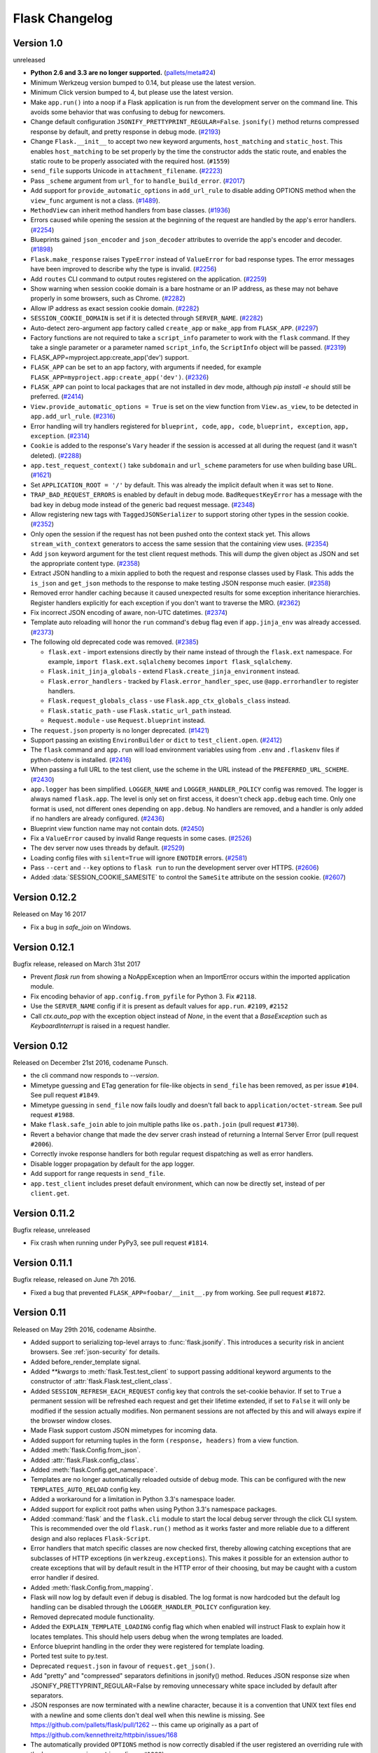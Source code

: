 Flask Changelog
===============


Version 1.0
-----------

unreleased

- **Python 2.6 and 3.3 are no longer supported.** (`pallets/meta#24`_)
- Minimum Werkzeug version bumped to 0.14, but please use the latest
  version.
- Minimum Click version bumped to 4, but please use the latest version.
- Make ``app.run()`` into a noop if a Flask application is run from the
  development server on the command line. This avoids some behavior that
  was confusing to debug for newcomers.
- Change default configuration ``JSONIFY_PRETTYPRINT_REGULAR=False``.
  ``jsonify()`` method returns compressed response by default, and pretty
  response in debug mode. (`#2193`_)
- Change ``Flask.__init__`` to accept two new keyword arguments,
  ``host_matching`` and ``static_host``. This enables ``host_matching`` to be
  set properly by the time the constructor adds the static route, and enables
  the static route to be properly associated with the required host.
  (``#1559``)
- ``send_file`` supports Unicode in ``attachment_filename``. (`#2223`_)
- Pass ``_scheme`` argument from ``url_for`` to ``handle_build_error``.
  (`#2017`_)
- Add support for ``provide_automatic_options`` in ``add_url_rule`` to disable
  adding OPTIONS method when the ``view_func`` argument is not a class.
  (`#1489`_).
- ``MethodView`` can inherit method handlers from base classes. (`#1936`_)
- Errors caused while opening the session at the beginning of the request are
  handled by the app's error handlers. (`#2254`_)
- Blueprints gained ``json_encoder`` and ``json_decoder`` attributes to
  override the app's encoder and decoder. (`#1898`_)
- ``Flask.make_response`` raises ``TypeError`` instead of ``ValueError`` for
  bad response types. The error messages have been improved to describe why the
  type is invalid. (`#2256`_)
- Add ``routes`` CLI command to output routes registered on the application.
  (`#2259`_)
- Show warning when session cookie domain is a bare hostname or an IP
  address, as these may not behave properly in some browsers, such as Chrome.
  (`#2282`_)
- Allow IP address as exact session cookie domain. (`#2282`_)
- ``SESSION_COOKIE_DOMAIN`` is set if it is detected through ``SERVER_NAME``.
  (`#2282`_)
- Auto-detect zero-argument app factory called ``create_app`` or ``make_app``
  from ``FLASK_APP``. (`#2297`_)
- Factory functions are not required to take a ``script_info`` parameter to
  work with the ``flask`` command. If they take a single parameter or a
  parameter named ``script_info``, the ``ScriptInfo`` object will be passed.
  (`#2319`_)
- FLASK_APP=myproject.app:create_app('dev') support.
- ``FLASK_APP`` can be set to an app factory, with arguments if needed, for
  example ``FLASK_APP=myproject.app:create_app('dev')``. (`#2326`_)
- ``FLASK_APP`` can point to local packages that are not installed in dev mode,
  although `pip install -e` should still be preferred. (`#2414`_)
- ``View.provide_automatic_options = True`` is set on the view function from
  ``View.as_view``, to be detected in ``app.add_url_rule``. (`#2316`_)
- Error handling will try handlers registered for ``blueprint, code``,
  ``app, code``, ``blueprint, exception``, ``app, exception``. (`#2314`_)
- ``Cookie`` is added to the response's ``Vary`` header if the session is
  accessed at all during the request (and it wasn't deleted). (`#2288`_)
- ``app.test_request_context()`` take ``subdomain`` and ``url_scheme``
  parameters for use when building base URL. (`#1621`_)
- Set ``APPLICATION_ROOT = '/'`` by default. This was already the implicit
  default when it was set to ``None``.
- ``TRAP_BAD_REQUEST_ERRORS`` is enabled by default in debug mode.
  ``BadRequestKeyError`` has a message with the bad key in debug mode instead
  of the generic bad request message. (`#2348`_)
- Allow registering new tags with ``TaggedJSONSerializer`` to support
  storing other types in the session cookie. (`#2352`_)
- Only open the session if the request has not been pushed onto the context
  stack yet. This allows ``stream_with_context`` generators to access the same
  session that the containing view uses. (`#2354`_)
- Add ``json`` keyword argument for the test client request methods. This will
  dump the given object as JSON and set the appropriate content type.
  (`#2358`_)
- Extract JSON handling to a mixin applied to both the request and response
  classes used by Flask. This adds the ``is_json`` and ``get_json`` methods to
  the response to make testing JSON response much easier. (`#2358`_)
- Removed error handler caching because it caused unexpected results for some
  exception inheritance hierarchies. Register handlers explicitly for each
  exception if you don't want to traverse the MRO. (`#2362`_)
- Fix incorrect JSON encoding of aware, non-UTC datetimes. (`#2374`_)
- Template auto reloading will honor the ``run`` command's ``debug`` flag even
  if ``app.jinja_env`` was already accessed. (`#2373`_)
- The following old deprecated code was removed. (`#2385`_)

  - ``flask.ext`` - import extensions directly by their name instead of
    through the ``flask.ext`` namespace. For example,
    ``import flask.ext.sqlalchemy`` becomes ``import flask_sqlalchemy``.
  - ``Flask.init_jinja_globals`` - extend ``Flask.create_jinja_environment``
    instead.
  - ``Flask.error_handlers`` - tracked by ``Flask.error_handler_spec``,
    use ``@app.errorhandler`` to register handlers.
  - ``Flask.request_globals_class`` - use ``Flask.app_ctx_globals_class``
    instead.
  - ``Flask.static_path`` - use ``Flask.static_url_path`` instead.
  - ``Request.module`` - use ``Request.blueprint`` instead.

- The ``request.json`` property is no longer deprecated. (`#1421`_)
- Support passing an existing ``EnvironBuilder`` or ``dict`` to
  ``test_client.open``. (`#2412`_)
- The ``flask`` command and ``app.run`` will load environment variables using
  from ``.env`` and ``.flaskenv`` files if python-dotenv is installed.
  (`#2416`_)
- When passing a full URL to the test client, use the scheme in the URL instead
  of the ``PREFERRED_URL_SCHEME``. (`#2430`_)
- ``app.logger`` has been simplified. ``LOGGER_NAME`` and
  ``LOGGER_HANDLER_POLICY`` config was removed. The logger is always named
  ``flask.app``. The level is only set on first access, it doesn't check
  ``app.debug`` each time. Only one format is used, not different ones
  depending on ``app.debug``. No handlers are removed, and a handler is only
  added if no handlers are already configured. (`#2436`_)
- Blueprint view function name may not contain dots. (`#2450`_)
- Fix a ``ValueError`` caused by invalid Range requests in some cases.
  (`#2526`_)
- The dev server now uses threads by default. (`#2529`_)
- Loading config files with ``silent=True`` will ignore ``ENOTDIR``
  errors. (`#2581`_)
- Pass ``--cert`` and ``--key`` options to ``flask run`` to run the
  development server over HTTPS. (`#2606`_)
- Added :data:`SESSION_COOKIE_SAMESITE` to control the ``SameSite``
  attribute on the session cookie. (`#2607`_)

.. _pallets/meta#24: https://github.com/pallets/meta/issues/24
.. _#1421: https://github.com/pallets/flask/issues/1421
.. _#1489: https://github.com/pallets/flask/pull/1489
.. _#1621: https://github.com/pallets/flask/pull/1621
.. _#1898: https://github.com/pallets/flask/pull/1898
.. _#1936: https://github.com/pallets/flask/pull/1936
.. _#2017: https://github.com/pallets/flask/pull/2017
.. _#2193: https://github.com/pallets/flask/pull/2193
.. _#2223: https://github.com/pallets/flask/pull/2223
.. _#2254: https://github.com/pallets/flask/pull/2254
.. _#2256: https://github.com/pallets/flask/pull/2256
.. _#2259: https://github.com/pallets/flask/pull/2259
.. _#2282: https://github.com/pallets/flask/pull/2282
.. _#2288: https://github.com/pallets/flask/pull/2288
.. _#2297: https://github.com/pallets/flask/pull/2297
.. _#2314: https://github.com/pallets/flask/pull/2314
.. _#2316: https://github.com/pallets/flask/pull/2316
.. _#2319: https://github.com/pallets/flask/pull/2319
.. _#2326: https://github.com/pallets/flask/pull/2326
.. _#2348: https://github.com/pallets/flask/pull/2348
.. _#2352: https://github.com/pallets/flask/pull/2352
.. _#2354: https://github.com/pallets/flask/pull/2354
.. _#2358: https://github.com/pallets/flask/pull/2358
.. _#2362: https://github.com/pallets/flask/pull/2362
.. _#2374: https://github.com/pallets/flask/pull/2374
.. _#2373: https://github.com/pallets/flask/pull/2373
.. _#2385: https://github.com/pallets/flask/issues/2385
.. _#2412: https://github.com/pallets/flask/pull/2412
.. _#2414: https://github.com/pallets/flask/pull/2414
.. _#2416: https://github.com/pallets/flask/pull/2416
.. _#2430: https://github.com/pallets/flask/pull/2430
.. _#2436: https://github.com/pallets/flask/pull/2436
.. _#2450: https://github.com/pallets/flask/pull/2450
.. _#2526: https://github.com/pallets/flask/issues/2526
.. _#2529: https://github.com/pallets/flask/pull/2529
.. _#2581: https://github.com/pallets/flask/pull/2581
.. _#2606: https://github.com/pallets/flask/pull/2606
.. _#2607: https://github.com/pallets/flask/pull/2607


Version 0.12.2
--------------

Released on May 16 2017

- Fix a bug in `safe_join` on Windows.

Version 0.12.1
--------------

Bugfix release, released on March 31st 2017

- Prevent `flask run` from showing a NoAppException when an ImportError occurs
  within the imported application module.
- Fix encoding behavior of ``app.config.from_pyfile`` for Python 3. Fix
  ``#2118``.
- Use the ``SERVER_NAME`` config if it is present as default values for
  ``app.run``. ``#2109``, ``#2152``
- Call `ctx.auto_pop` with the exception object instead of `None`, in the
  event that a `BaseException` such as `KeyboardInterrupt` is raised in a
  request handler.

Version 0.12
------------

Released on December 21st 2016, codename Punsch.

- the cli command now responds to `--version`.
- Mimetype guessing and ETag generation for file-like objects in ``send_file``
  has been removed, as per issue ``#104``.  See pull request ``#1849``.
- Mimetype guessing in ``send_file`` now fails loudly and doesn't fall back to
  ``application/octet-stream``. See pull request ``#1988``.
- Make ``flask.safe_join`` able to join multiple paths like ``os.path.join``
  (pull request ``#1730``).
- Revert a behavior change that made the dev server crash instead of returning
  a Internal Server Error (pull request ``#2006``).
- Correctly invoke response handlers for both regular request dispatching as
  well as error handlers.
- Disable logger propagation by default for the app logger.
- Add support for range requests in ``send_file``.
- ``app.test_client`` includes preset default environment, which can now be
  directly set, instead of per ``client.get``.

Version 0.11.2
--------------

Bugfix release, unreleased

- Fix crash when running under PyPy3, see pull request ``#1814``.

Version 0.11.1
--------------

Bugfix release, released on June 7th 2016.

- Fixed a bug that prevented ``FLASK_APP=foobar/__init__.py`` from working. See
  pull request ``#1872``.

Version 0.11
------------

Released on May 29th 2016, codename Absinthe.

- Added support to serializing top-level arrays to :func:`flask.jsonify`. This
  introduces a security risk in ancient browsers. See
  :ref:`json-security` for details.
- Added before_render_template signal.
- Added `**kwargs` to :meth:`flask.Test.test_client` to support passing
  additional keyword arguments to the constructor of
  :attr:`flask.Flask.test_client_class`.
- Added ``SESSION_REFRESH_EACH_REQUEST`` config key that controls the
  set-cookie behavior.  If set to ``True`` a permanent session will be
  refreshed each request and get their lifetime extended, if set to
  ``False`` it will only be modified if the session actually modifies.
  Non permanent sessions are not affected by this and will always
  expire if the browser window closes.
- Made Flask support custom JSON mimetypes for incoming data.
- Added support for returning tuples in the form ``(response, headers)``
  from a view function.
- Added :meth:`flask.Config.from_json`.
- Added :attr:`flask.Flask.config_class`.
- Added :meth:`flask.Config.get_namespace`.
- Templates are no longer automatically reloaded outside of debug mode. This
  can be configured with the new ``TEMPLATES_AUTO_RELOAD`` config key.
- Added a workaround for a limitation in Python 3.3's namespace loader.
- Added support for explicit root paths when using Python 3.3's namespace
  packages.
- Added :command:`flask` and the ``flask.cli`` module to start the local
  debug server through the click CLI system.  This is recommended over the old
  ``flask.run()`` method as it works faster and more reliable due to a
  different design and also replaces ``Flask-Script``.
- Error handlers that match specific classes are now checked first,
  thereby allowing catching exceptions that are subclasses of HTTP
  exceptions (in ``werkzeug.exceptions``).  This makes it possible
  for an extension author to create exceptions that will by default
  result in the HTTP error of their choosing, but may be caught with
  a custom error handler if desired.
- Added :meth:`flask.Config.from_mapping`.
- Flask will now log by default even if debug is disabled.  The log format is
  now hardcoded but the default log handling can be disabled through the
  ``LOGGER_HANDLER_POLICY`` configuration key.
- Removed deprecated module functionality.
- Added the ``EXPLAIN_TEMPLATE_LOADING`` config flag which when enabled will
  instruct Flask to explain how it locates templates.  This should help
  users debug when the wrong templates are loaded.
- Enforce blueprint handling in the order they were registered for template
  loading.
- Ported test suite to py.test.
- Deprecated ``request.json`` in favour of ``request.get_json()``.
- Add "pretty" and "compressed" separators definitions in jsonify() method.
  Reduces JSON response size when JSONIFY_PRETTYPRINT_REGULAR=False by removing
  unnecessary white space included by default after separators.
- JSON responses are now terminated with a newline character, because it is a
  convention that UNIX text files end with a newline and some clients don't
  deal well when this newline is missing. See
  https://github.com/pallets/flask/pull/1262 -- this came up originally as a
  part of https://github.com/kennethreitz/httpbin/issues/168
- The automatically provided ``OPTIONS`` method is now correctly disabled if
  the user registered an overriding rule with the lowercase-version
  ``options`` (issue ``#1288``).
- ``flask.json.jsonify`` now supports the ``datetime.date`` type (pull request
  ``#1326``).
- Don't leak exception info of already catched exceptions to context teardown
  handlers (pull request ``#1393``).
- Allow custom Jinja environment subclasses (pull request ``#1422``).
- Updated extension dev guidelines.

- ``flask.g`` now has ``pop()`` and ``setdefault`` methods.
- Turn on autoescape for ``flask.templating.render_template_string`` by default
  (pull request ``#1515``).
- ``flask.ext`` is now deprecated (pull request ``#1484``).
- ``send_from_directory`` now raises BadRequest if the filename is invalid on
  the server OS (pull request ``#1763``).
- Added the ``JSONIFY_MIMETYPE`` configuration variable (pull request ``#1728``).
- Exceptions during teardown handling will no longer leave bad application
  contexts lingering around.

Version 0.10.2
--------------

(bugfix release, release date to be announced)

- Fixed broken `test_appcontext_signals()` test case.
- Raise an :exc:`AttributeError` in :func:`flask.helpers.find_package` with a
  useful message explaining why it is raised when a PEP 302 import hook is used
  without an `is_package()` method.
- Fixed an issue causing exceptions raised before entering a request or app
  context to be passed to teardown handlers.
- Fixed an issue with query parameters getting removed from requests in
  the test client when absolute URLs were requested.
- Made `@before_first_request` into a decorator as intended.
- Fixed an etags bug when sending a file streams with a name.
- Fixed `send_from_directory` not expanding to the application root path
  correctly.
- Changed logic of before first request handlers to flip the flag after
  invoking.  This will allow some uses that are potentially dangerous but
  should probably be permitted.
- Fixed Python 3 bug when a handler from `app.url_build_error_handlers`
  reraises the `BuildError`.

Version 0.10.1
--------------

(bugfix release, released on June 14th 2013)

- Fixed an issue where ``|tojson`` was not quoting single quotes which
  made the filter not work properly in HTML attributes.  Now it's
  possible to use that filter in single quoted attributes.  This should
  make using that filter with angular.js easier.
- Added support for byte strings back to the session system.  This broke
  compatibility with the common case of people putting binary data for
  token verification into the session.
- Fixed an issue where registering the same method twice for the same endpoint
  would trigger an exception incorrectly.

Version 0.10
------------

Released on June 13th 2013, codename Limoncello.

- Changed default cookie serialization format from pickle to JSON to
  limit the impact an attacker can do if the secret key leaks.  See
  :ref:`upgrading-to-010` for more information.
- Added ``template_test`` methods in addition to the already existing
  ``template_filter`` method family.
- Added ``template_global`` methods in addition to the already existing
  ``template_filter`` method family.
- Set the content-length header for x-sendfile.
- ``tojson`` filter now does not escape script blocks in HTML5 parsers.
- ``tojson`` used in templates is now safe by default due.  This was
  allowed due to the different escaping behavior.
- Flask will now raise an error if you attempt to register a new function
  on an already used endpoint.
- Added wrapper module around simplejson and added default serialization
  of datetime objects.  This allows much easier customization of how
  JSON is handled by Flask or any Flask extension.
- Removed deprecated internal ``flask.session`` module alias.  Use
  ``flask.sessions`` instead to get the session module.  This is not to
  be confused with ``flask.session`` the session proxy.
- Templates can now be rendered without request context.  The behavior is
  slightly different as the ``request``, ``session`` and ``g`` objects
  will not be available and blueprint's context processors are not
  called.
- The config object is now available to the template as a real global and
  not through a context processor which makes it available even in imported
  templates by default.
- Added an option to generate non-ascii encoded JSON which should result
  in less bytes being transmitted over the network.  It's disabled by
  default to not cause confusion with existing libraries that might expect
  ``flask.json.dumps`` to return bytestrings by default.
- ``flask.g`` is now stored on the app context instead of the request
  context.
- ``flask.g`` now gained a ``get()`` method for not erroring out on non
  existing items.
- ``flask.g`` now can be used with the ``in`` operator to see what's defined
  and it now is iterable and will yield all attributes stored.
- ``flask.Flask.request_globals_class`` got renamed to
  ``flask.Flask.app_ctx_globals_class`` which is a better name to what it
  does since 0.10.
- `request`, `session` and `g` are now also added as proxies to the template
  context which makes them available in imported templates.  One has to be
  very careful with those though because usage outside of macros might
  cause caching.
- Flask will no longer invoke the wrong error handlers if a proxy
  exception is passed through.
- Added a workaround for chrome's cookies in localhost not working
  as intended with domain names.
- Changed logic for picking defaults for cookie values from sessions
  to work better with Google Chrome.
- Added `message_flashed` signal that simplifies flashing testing.
- Added support for copying of request contexts for better working with
  greenlets.
- Removed custom JSON HTTP exception subclasses.  If you were relying on them
  you can reintroduce them again yourself trivially.  Using them however is
  strongly discouraged as the interface was flawed.
- Python requirements changed: requiring Python 2.6 or 2.7 now to prepare
  for Python 3.3 port.
- Changed how the teardown system is informed about exceptions.  This is now
  more reliable in case something handles an exception halfway through
  the error handling process.
- Request context preservation in debug mode now keeps the exception
  information around which means that teardown handlers are able to
  distinguish error from success cases.
- Added the ``JSONIFY_PRETTYPRINT_REGULAR`` configuration variable.
- Flask now orders JSON keys by default to not trash HTTP caches due to
  different hash seeds between different workers.
- Added `appcontext_pushed` and `appcontext_popped` signals.
- The builtin run method now takes the ``SERVER_NAME`` into account when
  picking the default port to run on.
- Added `flask.request.get_json()` as a replacement for the old
  `flask.request.json` property.

Version 0.9
-----------

Released on July 1st 2012, codename Campari.

- The :func:`flask.Request.on_json_loading_failed` now returns a JSON formatted
  response by default.
- The :func:`flask.url_for` function now can generate anchors to the
  generated links.
- The :func:`flask.url_for` function now can also explicitly generate
  URL rules specific to a given HTTP method.
- Logger now only returns the debug log setting if it was not set
  explicitly.
- Unregister a circular dependency between the WSGI environment and
  the request object when shutting down the request.  This means that
  environ ``werkzeug.request`` will be ``None`` after the response was
  returned to the WSGI server but has the advantage that the garbage
  collector is not needed on CPython to tear down the request unless
  the user created circular dependencies themselves.
- Session is now stored after callbacks so that if the session payload
  is stored in the session you can still modify it in an after
  request callback.
- The :class:`flask.Flask` class will avoid importing the provided import name
  if it can (the required first parameter), to benefit tools which build Flask
  instances programmatically.  The Flask class will fall back to using import
  on systems with custom module hooks, e.g. Google App Engine, or when the
  import name is inside a zip archive (usually a .egg) prior to Python 2.7.
- Blueprints now have a decorator to add custom template filters application
  wide, :meth:`flask.Blueprint.app_template_filter`.
- The Flask and Blueprint classes now have a non-decorator method for adding
  custom template filters application wide,
  :meth:`flask.Flask.add_template_filter` and
  :meth:`flask.Blueprint.add_app_template_filter`.
- The :func:`flask.get_flashed_messages` function now allows rendering flashed
  message categories in separate blocks, through a ``category_filter``
  argument.
- The :meth:`flask.Flask.run` method now accepts ``None`` for `host` and `port`
  arguments, using default values when ``None``.  This allows for calling run
  using configuration values, e.g. ``app.run(app.config.get('MYHOST'),
  app.config.get('MYPORT'))``, with proper behavior whether or not a config
  file is provided.
- The :meth:`flask.render_template` method now accepts a either an iterable of
  template names or a single template name.  Previously, it only accepted a
  single template name.  On an iterable, the first template found is rendered.
- Added :meth:`flask.Flask.app_context` which works very similar to the
  request context but only provides access to the current application.  This
  also adds support for URL generation without an active request context.
- View functions can now return a tuple with the first instance being an
  instance of :class:`flask.Response`.  This allows for returning
  ``jsonify(error="error msg"), 400`` from a view function.
- :class:`~flask.Flask` and :class:`~flask.Blueprint` now provide a
  :meth:`~flask.Flask.get_send_file_max_age` hook for subclasses to override
  behavior of serving static files from Flask when using
  :meth:`flask.Flask.send_static_file` (used for the default static file
  handler) and :func:`~flask.helpers.send_file`.  This hook is provided a
  filename, which for example allows changing cache controls by file extension.
  The default max-age for `send_file` and static files can be configured
  through a new ``SEND_FILE_MAX_AGE_DEFAULT`` configuration variable, which is
  used in the default `get_send_file_max_age` implementation.
- Fixed an assumption in sessions implementation which could break message
  flashing on sessions implementations which use external storage.
- Changed the behavior of tuple return values from functions.  They are no
  longer arguments to the response object, they now have a defined meaning.
- Added :attr:`flask.Flask.request_globals_class` to allow a specific class to
  be used on creation of the :data:`~flask.g` instance of each request.
- Added `required_methods` attribute to view functions to force-add methods
  on registration.
- Added :func:`flask.after_this_request`.
- Added :func:`flask.stream_with_context` and the ability to push contexts
  multiple times without producing unexpected behavior.

Version 0.8.1
-------------

Bugfix release, released on July 1st 2012

- Fixed an issue with the undocumented `flask.session` module to not
  work properly on Python 2.5.  It should not be used but did cause
  some problems for package managers.

Version 0.8
-----------

Released on September 29th 2011, codename Rakija

- Refactored session support into a session interface so that
  the implementation of the sessions can be changed without
  having to override the Flask class.
- Empty session cookies are now deleted properly automatically.
- View functions can now opt out of getting the automatic
  OPTIONS implementation.
- HTTP exceptions and Bad Request errors can now be trapped so that they
  show up normally in the traceback.
- Flask in debug mode is now detecting some common problems and tries to
  warn you about them.
- Flask in debug mode will now complain with an assertion error if a view
  was attached after the first request was handled.  This gives earlier
  feedback when users forget to import view code ahead of time.
- Added the ability to register callbacks that are only triggered once at
  the beginning of the first request. (:meth:`Flask.before_first_request`)
- Malformed JSON data will now trigger a bad request HTTP exception instead
  of a value error which usually would result in a 500 internal server
  error if not handled.  This is a backwards incompatible change.
- Applications now not only have a root path where the resources and modules
  are located but also an instance path which is the designated place to
  drop files that are modified at runtime (uploads etc.).  Also this is
  conceptually only instance depending and outside version control so it's
  the perfect place to put configuration files etc.  For more information
  see :ref:`instance-folders`.
- Added the ``APPLICATION_ROOT`` configuration variable.
- Implemented :meth:`~flask.testing.TestClient.session_transaction` to
  easily modify sessions from the test environment.
- Refactored test client internally.  The ``APPLICATION_ROOT`` configuration
  variable as well as ``SERVER_NAME`` are now properly used by the test client
  as defaults.
- Added :attr:`flask.views.View.decorators` to support simpler decorating of
  pluggable (class-based) views.
- Fixed an issue where the test client if used with the "with" statement did not
  trigger the execution of the teardown handlers.
- Added finer control over the session cookie parameters.
- HEAD requests to a method view now automatically dispatch to the `get`
  method if no handler was implemented.
- Implemented the virtual :mod:`flask.ext` package to import extensions from.
- The context preservation on exceptions is now an integral component of
  Flask itself and no longer of the test client.  This cleaned up some
  internal logic and lowers the odds of runaway request contexts in unittests.

Version 0.7.3
-------------

Bugfix release, release date to be decided

- Fixed the Jinja2 environment's list_templates method not returning the
  correct names when blueprints or modules were involved.

Version 0.7.2
-------------

Bugfix release, released on July 6th 2011

- Fixed an issue with URL processors not properly working on
  blueprints.

Version 0.7.1
-------------

Bugfix release, released on June 29th 2011

- Added missing future import that broke 2.5 compatibility.
- Fixed an infinite redirect issue with blueprints.

Version 0.7
-----------

Released on June 28th 2011, codename Grappa

- Added :meth:`~flask.Flask.make_default_options_response`
  which can be used by subclasses to alter the default
  behavior for ``OPTIONS`` responses.
- Unbound locals now raise a proper :exc:`RuntimeError` instead
  of an :exc:`AttributeError`.
- Mimetype guessing and etag support based on file objects is now
  deprecated for :func:`flask.send_file` because it was unreliable.
  Pass filenames instead or attach your own etags and provide a
  proper mimetype by hand.
- Static file handling for modules now requires the name of the
  static folder to be supplied explicitly.  The previous autodetection
  was not reliable and caused issues on Google's App Engine.  Until
  1.0 the old behavior will continue to work but issue dependency
  warnings.
- fixed a problem for Flask to run on jython.
- added a ``PROPAGATE_EXCEPTIONS`` configuration variable that can be
  used to flip the setting of exception propagation which previously
  was linked to ``DEBUG`` alone and is now linked to either ``DEBUG`` or
  ``TESTING``.
- Flask no longer internally depends on rules being added through the
  `add_url_rule` function and can now also accept regular werkzeug
  rules added to the url map.
- Added an `endpoint` method to the flask application object which
  allows one to register a callback to an arbitrary endpoint with
  a decorator.
- Use Last-Modified for static file sending instead of Date which
  was incorrectly introduced in 0.6.
- Added `create_jinja_loader` to override the loader creation process.
- Implemented a silent flag for `config.from_pyfile`.
- Added `teardown_request` decorator, for functions that should run at the end
  of a request regardless of whether an exception occurred.  Also the behavior
  for `after_request` was changed.  It's now no longer executed when an exception
  is raised.  See :ref:`upgrading-to-new-teardown-handling`
- Implemented :func:`flask.has_request_context`
- Deprecated `init_jinja_globals`.  Override the
  :meth:`~flask.Flask.create_jinja_environment` method instead to
  achieve the same functionality.
- Added :func:`flask.safe_join`
- The automatic JSON request data unpacking now looks at the charset
  mimetype parameter.
- Don't modify the session on :func:`flask.get_flashed_messages` if there
  are no messages in the session.
- `before_request` handlers are now able to abort requests with errors.
- it is not possible to define user exception handlers.  That way you can
  provide custom error messages from a central hub for certain errors that
  might occur during request processing (for instance database connection
  errors, timeouts from remote resources etc.).
- Blueprints can provide blueprint specific error handlers.
- Implemented generic :ref:`views` (class-based views).

Version 0.6.1
-------------

Bugfix release, released on December 31st 2010

- Fixed an issue where the default ``OPTIONS`` response was
  not exposing all valid methods in the ``Allow`` header.
- Jinja2 template loading syntax now allows "./" in front of
  a template load path.  Previously this caused issues with
  module setups.
- Fixed an issue where the subdomain setting for modules was
  ignored for the static folder.
- Fixed a security problem that allowed clients to download arbitrary files
  if the host server was a windows based operating system and the client
  uses backslashes to escape the directory the files where exposed from.

Version 0.6
-----------

Released on July 27th 2010, codename Whisky

- after request functions are now called in reverse order of
  registration.
- OPTIONS is now automatically implemented by Flask unless the
  application explicitly adds 'OPTIONS' as method to the URL rule.
  In this case no automatic OPTIONS handling kicks in.
- static rules are now even in place if there is no static folder
  for the module.  This was implemented to aid GAE which will
  remove the static folder if it's part of a mapping in the .yml
  file.
- the :attr:`~flask.Flask.config` is now available in the templates
  as `config`.
- context processors will no longer override values passed directly
  to the render function.
- added the ability to limit the incoming request data with the
  new ``MAX_CONTENT_LENGTH`` configuration value.
- the endpoint for the :meth:`flask.Module.add_url_rule` method
  is now optional to be consistent with the function of the
  same name on the application object.
- added a :func:`flask.make_response` function that simplifies
  creating response object instances in views.
- added signalling support based on blinker.  This feature is currently
  optional and supposed to be used by extensions and applications.  If
  you want to use it, make sure to have `blinker`_ installed.
- refactored the way URL adapters are created.  This process is now
  fully customizable with the :meth:`~flask.Flask.create_url_adapter`
  method.
- modules can now register for a subdomain instead of just an URL
  prefix.  This makes it possible to bind a whole module to a
  configurable subdomain.

.. _blinker: https://pypi.python.org/pypi/blinker

Version 0.5.2
-------------

Bugfix Release, released on July 15th 2010

- fixed another issue with loading templates from directories when
  modules were used.

Version 0.5.1
-------------

Bugfix Release, released on July 6th 2010

- fixes an issue with template loading from directories when modules
  where used.

Version 0.5
-----------

Released on July 6th 2010, codename Calvados

- fixed a bug with subdomains that was caused by the inability to
  specify the server name.  The server name can now be set with
  the ``SERVER_NAME`` config key.  This key is now also used to set
  the session cookie cross-subdomain wide.
- autoescaping is no longer active for all templates.  Instead it
  is only active for ``.html``, ``.htm``, ``.xml`` and ``.xhtml``.
  Inside templates this behavior can be changed with the
  ``autoescape`` tag.
- refactored Flask internally.  It now consists of more than a
  single file.
- :func:`flask.send_file` now emits etags and has the ability to
  do conditional responses builtin.
- (temporarily) dropped support for zipped applications.  This was a
  rarely used feature and led to some confusing behavior.
- added support for per-package template and static-file directories.
- removed support for `create_jinja_loader` which is no longer used
  in 0.5 due to the improved module support.
- added a helper function to expose files from any directory.

Version 0.4
-----------

Released on June 18th 2010, codename Rakia

- added the ability to register application wide error handlers
  from modules.
- :meth:`~flask.Flask.after_request` handlers are now also invoked
  if the request dies with an exception and an error handling page
  kicks in.
- test client has not the ability to preserve the request context
  for a little longer.  This can also be used to trigger custom
  requests that do not pop the request stack for testing.
- because the Python standard library caches loggers, the name of
  the logger is configurable now to better support unittests.
- added ``TESTING`` switch that can activate unittesting helpers.
- the logger switches to ``DEBUG`` mode now if debug is enabled.

Version 0.3.1
-------------

Bugfix release, released on May 28th 2010

- fixed a error reporting bug with :meth:`flask.Config.from_envvar`
- removed some unused code from flask
- release does no longer include development leftover files (.git
  folder for themes, built documentation in zip and pdf file and
  some .pyc files)

Version 0.3
-----------

Released on May 28th 2010, codename Schnaps

- added support for categories for flashed messages.
- the application now configures a :class:`logging.Handler` and will
  log request handling exceptions to that logger when not in debug
  mode.  This makes it possible to receive mails on server errors
  for example.
- added support for context binding that does not require the use of
  the with statement for playing in the console.
- the request context is now available within the with statement making
  it possible to further push the request context or pop it.
- added support for configurations.

Version 0.2
-----------

Released on May 12th 2010, codename Jägermeister

- various bugfixes
- integrated JSON support
- added :func:`~flask.get_template_attribute` helper function.
- :meth:`~flask.Flask.add_url_rule` can now also register a
  view function.
- refactored internal request dispatching.
- server listens on 127.0.0.1 by default now to fix issues with chrome.
- added external URL support.
- added support for :func:`~flask.send_file`
- module support and internal request handling refactoring
  to better support pluggable applications.
- sessions can be set to be permanent now on a per-session basis.
- better error reporting on missing secret keys.
- added support for Google Appengine.

Version 0.1
-----------

First public preview release.
